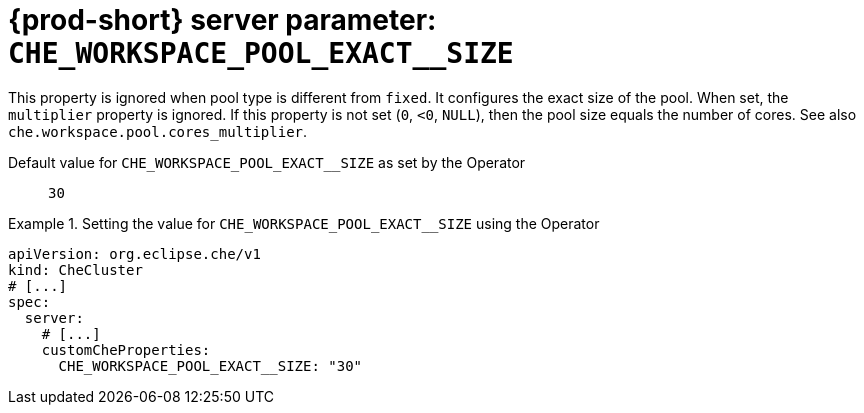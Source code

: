   
[id="{prod-id-short}-server-parameter-che_workspace_pool_exact__size_{context}"]
= {prod-short} server parameter: `+CHE_WORKSPACE_POOL_EXACT__SIZE+`

// FIXME: Fix the language and remove the  vale off statement.
// pass:[<!-- vale off -->]

This property is ignored when pool type is different from `fixed`. It configures the exact size of the pool. When set, the `multiplier` property is ignored. If this property is not set (`0`, `<0`, `NULL`), then the pool size equals the number of cores. See also `che.workspace.pool.cores_multiplier`.

// Default value for `+CHE_WORKSPACE_POOL_EXACT__SIZE+`:: `+30+`

// If the Operator sets a different value, uncomment and complete following block:
Default value for `+CHE_WORKSPACE_POOL_EXACT__SIZE+` as set by the Operator:: `+30+`

ifeval::["{project-context}" == "che"]
// If Helm sets a different default value, uncomment and complete following block:
Default value for `+CHE_WORKSPACE_POOL_EXACT__SIZE+` as set using the `configMap`:: `+30+`
endif::[]

// FIXME: If the parameter can be set with the simpler syntax defined for CheCluster Custom Resource, replace it here

.Setting the value for `+CHE_WORKSPACE_POOL_EXACT__SIZE+` using the Operator
====
[source,yaml]
----
apiVersion: org.eclipse.che/v1
kind: CheCluster
# [...]
spec:
  server:
    # [...]
    customCheProperties:
      CHE_WORKSPACE_POOL_EXACT__SIZE: "30"
----
====



